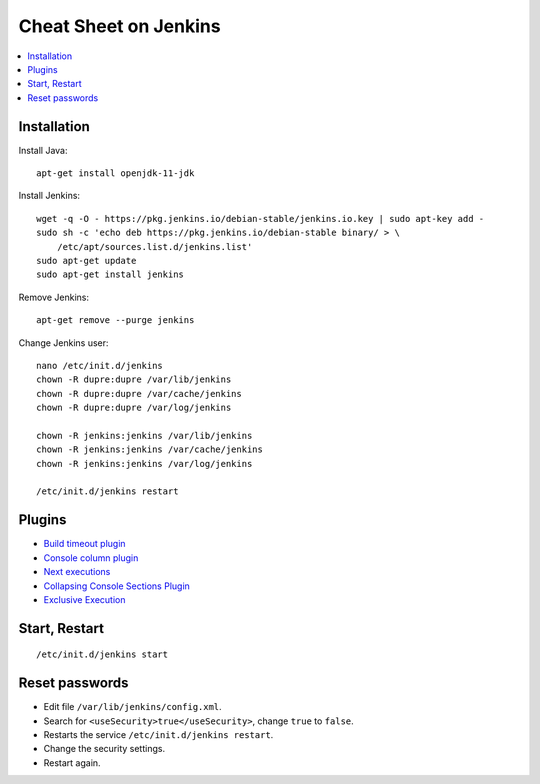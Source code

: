 
.. _l-cheatsheet-jenkins:

Cheat Sheet on Jenkins
======================

.. contents::
    :local:

Installation
++++++++++++

Install Java:

::

    apt-get install openjdk-11-jdk

Install Jenkins:

::

    wget -q -O - https://pkg.jenkins.io/debian-stable/jenkins.io.key | sudo apt-key add -
    sudo sh -c 'echo deb https://pkg.jenkins.io/debian-stable binary/ > \
        /etc/apt/sources.list.d/jenkins.list'
    sudo apt-get update
    sudo apt-get install jenkins

Remove Jenkins:

::

    apt-get remove --purge jenkins

Change Jenkins user:

::

    nano /etc/init.d/jenkins
    chown -R dupre:dupre /var/lib/jenkins
    chown -R dupre:dupre /var/cache/jenkins
    chown -R dupre:dupre /var/log/jenkins

    chown -R jenkins:jenkins /var/lib/jenkins
    chown -R jenkins:jenkins /var/cache/jenkins
    chown -R jenkins:jenkins /var/log/jenkins

    /etc/init.d/jenkins restart

Plugins
+++++++

* `Build timeout plugin <https://plugins.jenkins.io/build-timeout/>`_
* `Console column plugin <https://plugins.jenkins.io/console-column-plugin/>`_
* `Next executions <https://wiki.jenkins.io/display/JENKINS/Next+Executions>`_
* `Collapsing Console Sections Plugin <https://wiki.jenkins.io/display/JENKINS/Collapsing+Console+Sections+Plugin>`_
* `Exclusive Execution <https://plugins.jenkins.io/exclusive-execution/>`_

Start, Restart
++++++++++++++

::

    /etc/init.d/jenkins start

Reset passwords
+++++++++++++++

* Edit file ``/var/lib/jenkins/config.xml``.
* Search for ``<useSecurity>true</useSecurity>``,
  change ``true`` to ``false``.
* Restarts the service ``/etc/init.d/jenkins restart``.
* Change the security settings.
* Restart again.

